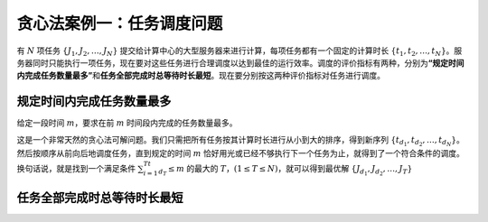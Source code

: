 贪心法案例一：任务调度问题
++++++++++++++++++++++++++++++++++

有 :math:`N` 项任务 :math:`\{J_1,J_2,\dots,J_N\}` 提交给计算中心的大型服务器来进行计算，每项任务都有一个固定的计算时长 :math:`\{t_1,t_2,\dots,t_N\}`。服务器同时只能执行一项任务，现在要对这些任务进行合理调度以达到最佳的运行效率。调度的评价指标有两种，分别为\ :strong:`“规定时间内完成任务数量最多”`\ 和\ :strong:`任务全部完成时总等待时长最短`。现在要分别按这两种评价指标对任务进行调度。

规定时间内完成任务数量最多
^^^^^^^^^^^^^^^^^^^^^^^^^^^^^^^^^^

给定一段时间 :math:`m`，要求在前 :math:`m` 时间段内完成的任务数量最多。

这是一个非常天然的贪心法可解问题。我们只需把所有任务按其计算时长进行从小到大的排序，得到新序列 :math:`\{t_{d_1},t_{d_2},\dots,t_{d_N}\}`。然后按顺序从前向后地调度任务，直到规定的时间 :math:`m` 恰好用光或已经不够执行下一个任务为止，就得到了一个符合条件的调度。换句话说，就是找到一个满足条件 :math:`\sum_{i=1}^Tt_{d_T} \le m` 的最大的 :math:`T`，:math:`(1 \le T \le N)`，就可以得到最优解 :math:`\{J_{d_1},J_{d_2},\dots,J_{T}\}` 


任务全部完成时总等待时长最短
^^^^^^^^^^^^^^^^^^^^^^^^^^^^^^^^^^
